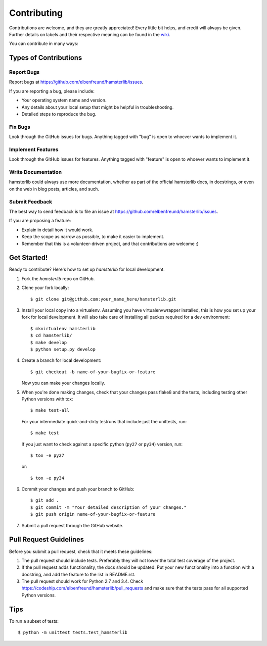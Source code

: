 ============
Contributing
============

Contributions are welcome, and they are greatly appreciated! Every
little bit helps, and credit will always be given.
Further details on labels and their respective meaning can be found in the
`wiki <https://github.com/elbenfreund/hamsterlib/wiki/Labels,-and-how-to-use-them>`_.

You can contribute in many ways:

Types of Contributions
----------------------

Report Bugs
~~~~~~~~~~~

Report bugs at https://github.com/elbenfreund/hamsterlib/issues.

If you are reporting a bug, please include:

* Your operating system name and version.
* Any details about your local setup that might be helpful in troubleshooting.
* Detailed steps to reproduce the bug.

Fix Bugs
~~~~~~~~

Look through the GitHub issues for bugs. Anything tagged with "bug"
is open to whoever wants to implement it.

Implement Features
~~~~~~~~~~~~~~~~~~

Look through the GitHub issues for features. Anything tagged with "feature"
is open to whoever wants to implement it.

Write Documentation
~~~~~~~~~~~~~~~~~~~

hamsterlib could always use more documentation, whether as part of the
official hamsterlib docs, in docstrings, or even on the web in blog posts,
articles, and such.

Submit Feedback
~~~~~~~~~~~~~~~

The best way to send feedback is to file an issue at https://github.com/elbenfreund/hamsterlib/issues.

If you are proposing a feature:

* Explain in detail how it would work.
* Keep the scope as narrow as possible, to make it easier to implement.
* Remember that this is a volunteer-driven project, and that contributions
  are welcome :)

Get Started!
------------

Ready to contribute? Here's how to set up `hamsterlib` for local development.

1. Fork the `hamsterlib` repo on GitHub.
2. Clone your fork locally::

    $ git clone git@github.com:your_name_here/hamsterlib.git

3. Install your local copy into a virtualenv. Assuming you have virtualenvwrapper installed,
   this is how you set up your fork for local development. It will also take care of
   installing all packes required for a dev environment::

    $ mkvirtualenv hamsterlib
    $ cd hamsterlib/
    $ make develop
    $ python setup.py develop

4. Create a branch for local development::

    $ git checkout -b name-of-your-bugfix-or-feature

   Now you can make your changes locally.

5. When you're done making changes, check that your changes pass flake8 and the tests,
   including testing other Python versions with tox::

    $ make test-all

   For your intermediate quick-and-dirty testruns that include just the unittests, run::

     $ make test

   If you just want to check against a specific python (``py27`` or ``py34``) version, run::

     $ tox -e py27
     
   or::

     $ tox -e py34


6. Commit your changes and push your branch to GitHub::

    $ git add .
    $ git commit -m "Your detailed description of your changes."
    $ git push origin name-of-your-bugfix-or-feature

7. Submit a pull request through the GitHub website.

Pull Request Guidelines
-----------------------

Before you submit a pull request, check that it meets these guidelines:

1. The pull request should include tests. Preferably they will not lower the total
   test coverage of the project.
2. If the pull request adds functionality, the docs should be updated. Put
   your new functionality into a function with a docstring, and add the
   feature to the list in README.rst.
3. The pull request should work for Python 2.7 and 3.4. Check
   https://codeship.com/elbenfreund/hamsterlib/pull_requests
   and make sure that the tests pass for all supported Python versions.

Tips
----

To run a subset of tests::

    $ python -m unittest tests.test_hamsterlib
